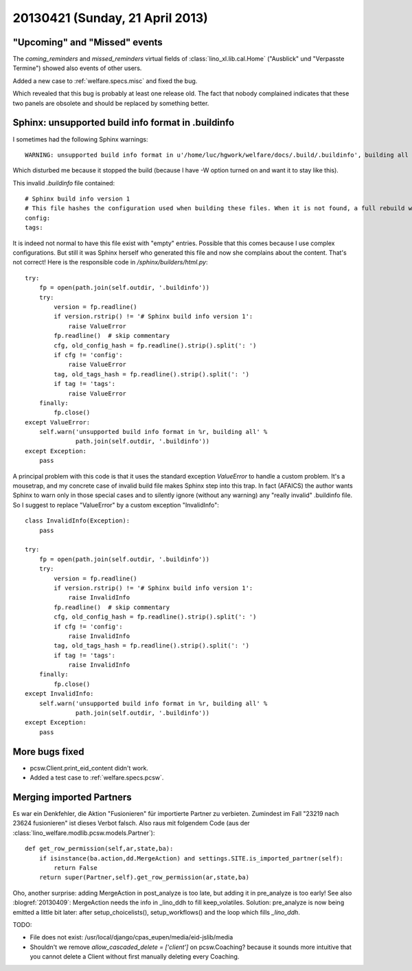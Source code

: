 ================================
20130421 (Sunday, 21 April 2013)
================================

"Upcoming" and "Missed" events
------------------------------

The `coming_reminders` and `missed_reminders`
virtual fields of :class:`lino_xl.lib.cal.Home` 
("Ausblick" und "Verpasste Termine")
showed also events of other users.

Added a new case to :ref:`welfare.specs.misc` and 
fixed the bug.

Which revealed that this bug is probably at least one release old.
The fact that nobody complained indicates that 
these two panels are obsolete and should be replaced by something 
better.


Sphinx: unsupported build info format in .buildinfo
---------------------------------------------------

I sometimes had the following Sphinx warnings::

  WARNING: unsupported build info format in u'/home/luc/hgwork/welfare/docs/.build/.buildinfo', building all
  
Which disturbed me because it stopped the build 
(because I have -W option turned on and want it to stay like this).

This invalid `.buildinfo` file contained::

    # Sphinx build info version 1
    # This file hashes the configuration used when building these files. When it is not found, a full rebuild will be done.
    config: 
    tags: 

It is indeed not normal to have this file exist with "empty" entries. 
Possible that this comes because I use complex configurations.
But still it was Sphinx herself who generated this file and now 
she complains about the content. That's not correct!
Here is the responsible code in `/sphinx/builders/html.py`::

    try:
        fp = open(path.join(self.outdir, '.buildinfo'))
        try:
            version = fp.readline()
            if version.rstrip() != '# Sphinx build info version 1':
                raise ValueError
            fp.readline()  # skip commentary
            cfg, old_config_hash = fp.readline().strip().split(': ')
            if cfg != 'config':
                raise ValueError
            tag, old_tags_hash = fp.readline().strip().split(': ')
            if tag != 'tags':
                raise ValueError
        finally:
            fp.close()
    except ValueError:
        self.warn('unsupported build info format in %r, building all' %
                  path.join(self.outdir, '.buildinfo'))
    except Exception:
        pass

A principal problem with this code is that it uses the 
standard exception `ValueError` to handle a custom problem.
It's a mousetrap, and my concrete case of invalid build file 
makes Sphinx step into this trap.
In fact (AFAICS) the author wants Sphinx to warn only in those 
special cases and to silently ignore (without any warning)
any "really invalid" .buildinfo file.
So I suggest to replace "ValueError" by a custom exception "InvalidInfo"::

    class InvalidInfo(Exception): 
        pass
        
    try:
        fp = open(path.join(self.outdir, '.buildinfo'))
        try:
            version = fp.readline()
            if version.rstrip() != '# Sphinx build info version 1':
                raise InvalidInfo
            fp.readline()  # skip commentary
            cfg, old_config_hash = fp.readline().strip().split(': ')
            if cfg != 'config':
                raise InvalidInfo
            tag, old_tags_hash = fp.readline().strip().split(': ')
            if tag != 'tags':
                raise InvalidInfo
        finally:
            fp.close()
    except InvalidInfo:
        self.warn('unsupported build info format in %r, building all' %
                  path.join(self.outdir, '.buildinfo'))
    except Exception:
        pass



More bugs fixed
---------------

- pcsw.Client.print_eid_content didn't work. 
- Added a test case to :ref:`welfare.specs.pcsw`.



Merging imported Partners
-------------------------

Es war ein Denkfehler, die Aktion "Fusionieren" für importierte
Partner zu verbieten. 
Zumindest im Fall "23219 nach 23624 fusionieren" ist dieses Verbot
falsch. Also raus mit folgendem Code 
(aus der :class:`lino_welfare.modlib.pcsw.models.Partner`)::

    def get_row_permission(self,ar,state,ba):
        if isinstance(ba.action,dd.MergeAction) and settings.SITE.is_imported_partner(self):
            return False
        return super(Partner,self).get_row_permission(ar,state,ba)



Oho, another surprise:
adding MergeAction in post_analyze is too late, but adding 
it in pre_analyze is too early! 
See also :blogref:`20130409`: 
MergeAction needs the info in _lino_ddh to fill keep_volatiles.
Solution: pre_analyze is now being emitted a little bit later: after 
setup_choicelists(), setup_workflows() and the loop which fills 
`_lino_ddh`.


TODO:

- File does not exist: /usr/local/django/cpas_eupen/media/eid-jslib/media

- Shouldn't we remove `allow_cascaded_delete = ['client']`  on 
  pcsw.Coaching? because it sounds more intuitive that you cannot 
  delete a Client without first manually deleting every Coaching.

